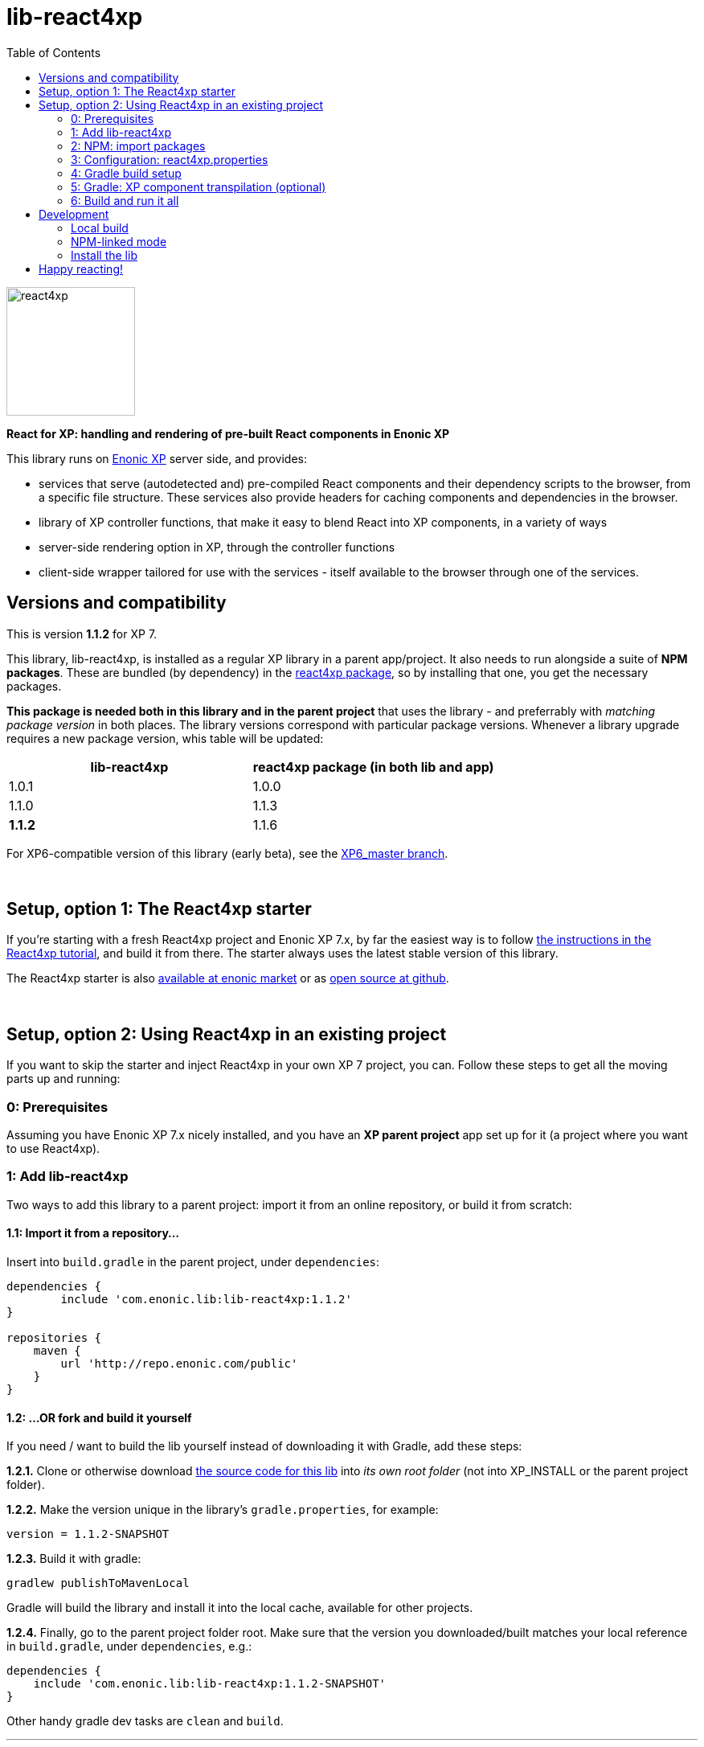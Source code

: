 // lib-react4xp readme:   DO NOT EDIT! Autogenerated and auto-replaced from source docs/README.src.md, write docs there instead!

= lib-react4xp
:toc: right

image:media/react4xp.svg[title="React4xp logo",width=160px]

**React for XP: handling and rendering of pre-built React components in Enonic XP**

This library runs on link:https://enonic.com/developer-tour[Enonic XP] server side, and provides:

  - services that serve (autodetected and) pre-compiled React components and their dependency scripts to the browser, from a specific file structure. These services also provide headers for caching components and dependencies in the browser.
  - library of XP controller functions, that make it easy to blend React into XP components, in a variety of ways
  - server-side rendering option in XP, through the controller functions
  - client-side wrapper tailored for use with the services - itself available to the browser through one of the services.
{zwsp} +


[[versions-and-compatibility]]
== Versions and compatibility
This is version **1.1.2** for XP 7.

This library, lib-react4xp, is installed as a regular XP library in a parent app/project. It also needs to run alongside a suite of *NPM packages*. These are bundled (by dependency) in the link:https://www.npmjs.com/package/react4xp[react4xp package], so by installing that one, you get the necessary packages.

*This package is needed both in this library and in the parent project* that uses the library - and preferrably with _matching package version_ in both places. The library versions correspond with particular package versions. Whenever a library upgrade requires a new package version, whis table will be updated:

[%header,cols=2]
|===
| **lib-react4xp** | react4xp package (in both lib and app)

| 1.0.1 | 1.0.0
| 1.1.0 | 1.1.3
| **1.1.2** | 1.1.6 |
|===

For XP6-compatible version of this library (early beta), see the link:https://github.com/enonic/lib-react4xp/tree/XP6_master[XP6_master branch].




{zwsp} +

== Setup, option 1: The React4xp starter

If you're starting with a fresh React4xp project and Enonic XP 7.x, by far the easiest way is to follow link:https://developer.enonic.com/templates/react4xp[the instructions in the React4xp tutorial], and build it from there. The starter always uses the latest stable version of this library.

The React4xp starter is also link:https://market.enonic.com/vendors/enonic/react4xp-starter[available at enonic market] or as link:https://github.com/enonic/starter-react4xp[open source at github].



{zwsp} +

== Setup, option 2: Using React4xp in an existing project

If you want to skip the starter and inject React4xp in your own XP 7 project, you can. Follow these steps to get all the moving parts up and running:



=== 0: Prerequisites
Assuming you have Enonic XP 7.x nicely installed, and you have an **XP parent project** app set up for it (a project where you want to use React4xp).



=== 1: Add lib-react4xp

Two ways to add this library to a parent project: import it from an online repository, or build it from scratch:

==== 1.1: Import it from a repository...
Insert into `build.gradle` in the parent project, under `dependencies`:
[source,groovy,options="nowrap"]
----
dependencies {
	include 'com.enonic.lib:lib-react4xp:1.1.2'
}

repositories {
    maven {
        url 'http://repo.enonic.com/public'
    }
}
----


[[fork-and-build]]
==== 1.2: ...OR fork and build it yourself
If you need / want to build the lib yourself instead of downloading it with Gradle, add these steps:

**1.2.1.** Clone or otherwise download link:https://github.com/enonic/lib-react4xp.git[the source code for this lib] into _its own root folder_ (not into XP_INSTALL or the parent project folder).

**1.2.2.** Make the version unique in the library's `gradle.properties`, for example:

[source,properties,options="nowrap"]
----
version = 1.1.2-SNAPSHOT
----

**1.2.3.** Build it with gradle:

[source,commandline,options="nowrap"]
----
gradlew publishToMavenLocal
----

Gradle will build the library and install it into the local cache, available for other projects.


**1.2.4.** Finally, go to the parent project folder root.  Make sure that the version you downloaded/built matches your local reference in `build.gradle`, under `dependencies`, e.g.:

[source,groovy,options="nowrap"]
----
dependencies {
    include 'com.enonic.lib:lib-react4xp:1.1.2-SNAPSHOT'
}
----

Other handy gradle dev tasks are `clean` and `build`.

---



=== 2: NPM: import packages
Go to the _parent XP project folder_ and use the command line to add these NPM packages as _devDependencies_:

[source,commandline,options="nowrap"]
----
npm add --save-dev react4xp@1.1.6
----

Again, if you're using a different version of this library than 1.1.2, the NPM package may need a different, matching version than `react4xp@1.1.6`. See link:#versions-and-compatibility[above].

Other development tools might be needed, depending on your setup:

[source,commandline,options="nowrap"]
----
npm add --save-dev @babel/cli@7 @babel/core@7 @babel/preset-env@7 @babel/preset-react@7 @babel/register@7 webpack@4 webpack-cli@3
----

Etc.



=== 3: Configuration: react4xp.properties

A few configuration properties are needed to guide the build steps. Make a file `react4xp.properties` in the root of your project, and copy this into it. Feel free to adjust the values later, to your liking:
[source,properties,options="nowrap"]
----
 # ENTRIES AND CHUNKING:
 # If nothing is added below, this is the default behaviour:
 #   - Default entry source folder is /site/, that is: src/main/resources/site/ and its subfolders.
 #   - Everything under react4xp root folder (src/main/resources/react4xp/) will be considered chunks and will
 #       be bundled by webpack into a single dependency imported by webpack: react4xp.<contenthash>.js
 #   - Everything under the react4xp root folder (src/main/resources/react4xp/) will be considered non-entries:
 #       added files here can be imported by react4xp entries, but otherwise unreachable from react4xp.
 #   - Default entryExtensions (file extensions to look for when finding entries under OTHER entryDirs than /site/) are:
 #       jsx, js, tsx, ts, es6, es


 # chunkDirs are folder names where importable, non-entry code is kept. Comma-separated list of folder names, relative
 #       to src/main/resources/react4xp/. Each folder added here will be bundled by webpack into a separate dependency
 #       chunk with the same name as the folder, and a hash: <foldername>.<contenthash>.js. This is good for grouping
 #       sets of dependencies that belong together, or will frequently be requested from the client together in some parts
 #       of a web page but not others, etc. The react4xp root (src/main/resources/react4xp/) is the standard chunk 'react4xp',
 #       but you can add subfolders here to bundle them (and their subfolders) in separate chunks. Or you can add relative
 #       paths to the react4xp root to imported dependency code from elsewhere. Don't overlap with entryDirs or /site/.
chunkDirs = shared


 # entryDirs are additional folder names where webpack will look for entry files. Comma-separated list of folder names,
 #       relative to src/main/resources/react4xp/. By default, react4xp instructs webpack to look for entries under
 #       src/main/resources/site/ (and in the react4xp-templates package). Added folders here will be kept out of bundled
 #       dependency chunks (take care to avoid directory overlaps with chunkDirs) and treated separately. Files in
 #       them will be compiled into react4xp entries, which most importantly get a jsxPath (relative to their entryDir, not
 #       relative to /react4xp/) and therefore are available to react4xp.
 #       overrideComponentWebpack file (see above).
 #
 #   For backwards compatibility with projects that have source files in _entries, either move them to the entries folder instead, or add "_entries" below.
entryDirs = entries


 # entryExtensions are filename extensions of files (comma-separated list) below the entryDirs folders that webpack should
 #       look for and turn into entries. NOTE that this doesn't apply to the default entry-folder src/main/resources/site/
 #       (or the react4xp-templates package), where ONLY .jsx (and .tsx) files can be entries. This is to avoid mixups with
 #       XP controllers etc, which can be .js or .es6. Default value if not changed is jsx,js,tsx,ts,es6,es. Also note that
 #       tsx/ts files are NOT supported out of the box. Rules for typescript compilation must be added in your own
 # entryExtensions =



 # A minimal webpack config is included with react4xp, to build your react components and their dependencies: See node_modules/react4xp-build-components/webpack.config.js.
 # To change this setup, or override or extend that webpack.configjs:
 # make a custom file that default-exports EITHER a finished webpack-style config object, OR a function.
 # The function should take an "env" and "config" argument:
 #   - Env is the collection of "--env." CLI arguments, and
 #   - Config is the default config from react4xp-build-components/webpack.config.js.
 # Manipulate or replace the config object AND return it.
 # Example file:
 #             module.exports = function(env, config) {
 #                 config.module.rules[0].test = /\.((tsx?)|(jsx?)|(es6))$/:
 #                 return config;
 #             };
 # Finally, refer to that file here (path/filename relative to this project's root):
 #
 # overrideComponentWebpack = webpack.config.react4xp.js



 # To add your own custom nashorn polyfills to the already-existing ones:
 # make the a polyfilling file and refer to it here (path/filename relative to this project's root):
 #
 # nashornPolyfillsSource = src/main/resources/extraNashornPolyfills.es6





 # Activates dependencies like react, react-dom, declared in the EXTERNALS config constant - see the react4xp-runtime-externals docs.
buildExternals = true

 # File name for the built master config. Note that the runtime needs a copy of it in this location AND in the folder of the react4xp lib (a location predicted by the constants defined in the master config file itself). This is magically handled by the react4xp-buildconstants script package.
 # masterConfigFileName = build/react4xp_constants.json
overwriteConstantsFile = true
----



=== 4: Gradle build setup
As of version 1.1.0 of link:https://www.npmjs.com/package/react4xp[the react4xp NPM package], the react4xp gradle build setup is shared in `react4xp.gradle` in the `react4xp` package.

As long as that's installed and `npm i` (or similar) has been run before the gradle build, you can simply add this to your `build.gradle`:

[source,groovy,options="nowrap"]
----
apply from: "node_modules/react4xp/react4xp.gradle"
----

If that for some reason is not an option for you, or you want a modified version of the setup, you can link:https://github.com/enonic/react4xp-npm/blob/master/packages/react4xp/src/react4xp.gradle[find react4xp.gradle here] and build that into your project.


=== 5: Gradle: XP component transpilation (optional)

If you want, or already have, Babel (etc) transpilation for your XP controllers and other assets, this needs to be done separately from the build tasks above! **Make sure that the XP compilation step does not compile your react component source files!**

Here's an example from the starter; a gradle compile task that **leaves `.jsx` files alone**:

[source,groovy,options="nowrap"]
----
task compileXP(type: NodeTask) {
    description 'Compile regular (non-React4xp) XP components from ES6, ignoring JSX components'

    script = file('node_modules/@babel/cli/bin/babel.js')
    args = ["src/main/resources", "--out-dir", "build/resources/main", "--ignore", "**/*.jsx"]      // <-- Ignoring JSX in the XP structure

    inputs.dir 'src/main/resources'
    outputs.dir("build/resources/main")
}
compileXP.dependsOn += 'config_tasks'
jar.dependsOn += 'compileXP'
----

(Why is this needed? For simple development after everything's set up, React4xp detects and autocompiles `.jsx` files inside `src/main/resources/site`. This is to encourage a regular-XP-like structure, simply using `.jsx` files as part/page/layout _views_: just keep React entry components in the same folders, with the same names, as the corresponding XP components that use them (this structure is not _enforced_, though - using `entryDirs` and `chunkDirs` in `react4xp.properties` (see below), your react source files can basically be anywhere). However, _the react files are handled differently from other XP components and assets, both at build- and runtime!_ For that reason they must be separated, in this example by using different file extensions: `.jsx` and `.es6`, respectively)






=== 6: Build and run it all
Voilà, such easy (I hope)! From the parent project, this can now be run as a regular XP app:
[source,commandline,options="nowrap"]
----
enonic project deploy
----

Or, setting the environment variable `XP_HOME` (e.g. `export XP_HOME=~/.enonic/sandboxes/myProjectSandbox/home`), you can use regular gradle tasks such as `clean`, `build`, `deploy`.


{zwsp} +

== Development

Getting started with working on this library locally.

=== Local build

Run this first to get set up.

[source,commandline,options="nowrap"]
----
gradlew build
----

=== NPM-linked mode

This lib (and consuming react4xp apps) requires the corresponding link:https://www.npmjs.com/package/react4xp[react4xp NPM packages]. If you want to work with this lib with _local versions_ of those packages too, it's convenient to symlink them up under `node_modules`:

1. Download/fork/clone link:https://github.com/enonic/react4xp-npm[react4xp-npm] from github to a separate source folder,

2. From that root react4xp-npm folder:
+
[source,commandline,options="nowrap"]
----
    gradlew npmLink
----

3. Back in the root folder of _this lib_, run react4xp-npm's `getLinks` script (sorry, this script has no windows version yet, but should be fairly easy to reverse-engineer):
+
[source,commandline,options="nowrap"]
----
    sh relative/path/to/local/react4xp-npm/getlinks.sh
----
4. Install the lib locally (see the next heading below),

5. From the root folder of your react4xp app project too, run `getLinks` with a relative path (same way as in step 3 above),

6. Build the react4xp app.


=== Install the lib

To install the built library in local maven cache, available for building react4xp app(s) locally, follow link:#fork-and-build[the instructions above].

{zwsp} +

== Happy reacting!

link:https://developer.enonic.com/templates/react4xp[Move on to the React4xp introduction]
